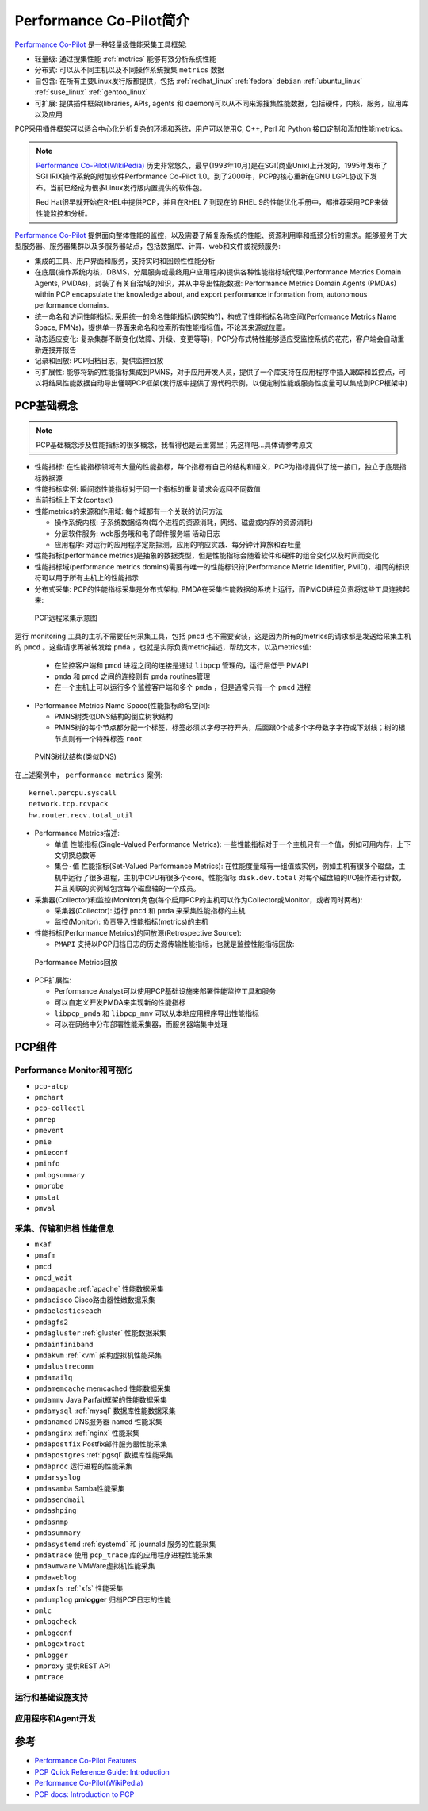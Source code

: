 .. _intro_pcp:

=========================
Performance Co-Pilot简介
=========================

`Performance Co-Pilot <https://pcp.io/>`_ 是一种轻量级性能采集工具框架:

- 轻量级: 通过搜集性能 :ref:`metrics` 能够有效分析系统性能
- 分布式: 可以从不同主机以及不同操作系统搜集 ``metrics`` 数据
- 自包含: 在所有主要Linux发行版都提供，包括 :ref:`redhat_linux` :ref:`fedora` ``debian`` :ref:`ubuntu_linux` :ref:`suse_linux` :ref:`gentoo_linux`
- 可扩展: 提供插件框架(libraries, APIs, agents 和 daemon)可以从不同来源搜集性能数据，包括硬件，内核，服务，应用库以及应用

PCP采用插件框架可以适合中心化分析复杂的环境和系统，用户可以使用C, C++, Perl 和 Python 接口定制和添加性能metrics。

.. note::

   `Performance Co-Pilot(WikiPedia) <https://en.wikipedia.org/wiki/Performance_Co-Pilot>`_ 历史非常悠久，最早(1993年10月)是在SGI(商业Unix)上开发的，1995年发布了SGI IRIX操作系统的附加软件Performance Co-Pilot 1.0。到了2000年，PCP的核心重新在GNU LGPL协议下发布。当前已经成为很多Linux发行版内置提供的软件包。

   Red Hat很早就开始在RHEL中提供PCP，并且在RHEL 7 到现在的 RHEL 9的性能优化手册中，都推荐采用PCP来做性能监控和分析。

`Performance Co-Pilot <https://pcp.io/>`_ 提供面向整体性能的监控，以及需要了解复杂系统的性能、资源利用率和瓶颈分析的需求。能够服务于大型服务器、服务器集群以及多服务器站点，包括数据库、计算、web和文件或视频服务:

- 集成的工具、用户界面和服务，支持实时和回顾性性能分析
- 在底层(操作系统内核，DBMS，分层服务或最终用户应用程序)提供各种性能指标域代理(Performance Metrics Domain Agents, PMDAs)，封装了有关自治域的知识，并从中导出性能数据: Performance Metrics Domain Agents (PMDAs) within PCP encapsulate the knowledge about, and export performance information from, autonomous performance domains.
- 统一命名和访问性能指标: 采用统一的命名性能指标(跨架构?)，构成了性能指标名称空间(Performance Metrics Name Space, PMNs)，提供单一界面来命名和检索所有性能指标值，不论其来源或位置。
- 动态适应变化: 复杂集群不断变化(故障、升级、变更等等)，PCP分布式特性能够适应受监控系统的花花，客户端会自动重新连接并报告
- 记录和回放: PCP归档日志，提供监控回放
- 可扩展性: 能够将新的性能指标集成到PMNS，对于应用开发人员，提供了一个库支持在应用程序中插入跟踪和监控点，可以将结果性能数据自动导出懂啊PCP框架(发行版中提供了源代码示例，以便定制性能或服务性度量可以集成到PCP框架中)

PCP基础概念
============

.. note::

   PCP基础概念涉及性能指标的很多概念，我看得也是云里雾里；先这样吧...具体请参考原文

- 性能指标: 在性能指标领域有大量的性能指标，每个指标有自己的结构和语义，PCP为指标提供了统一接口，独立于底层指标数据源
- 性能指标实例: 瞬间态性能指标对于同一个指标的重复请求会返回不同数值
- 当前指标上下文(context)
- 性能metrics的来源和作用域: 每个域都有一个关联的访问方法

  - 操作系统内核: 子系统数据结构(每个进程的资源消耗，网络、磁盘或内存的资源消耗)
  - 分层软件服务: web服务哦和电子邮件服务端 活动日志
  - 应用程序: 对运行的应用程序定期探测，应用的响应实践、每分钟计算旅和吞吐量

- 性能指标(performance metrics)是抽象的数据类型，但是性能指标会随着软件和硬件的组合变化以及时间而变化
- 性能指标域(performance metrics domins)需要有唯一的性能标识符(Performance Metric Identifier, PMID)，相同的标识符可以用于所有主机上的性能指示

- 分布式采集: PCP的性能指标采集是分布式架构, PMDA在采集性能数据的系统上运行，而PMCD进程负责将这些工具连接起来:

.. figure:: ../../_static/performance/pcp/pcp_remote-collector.svg

   PCP远程采集示意图

运行 monitoring 工具的主机不需要任何采集工具，包括 ``pmcd`` 也不需要安装，这是因为所有的metrics的请求都是发送给采集主机的 ``pmcd`` 。这些请求再被转发给 ``pmda`` ，也就是实际负责metric描述，帮助文本，以及metrics值:

  - 在监控客户端和 ``pmcd`` 进程之间的连接是通过 ``libpcp`` 管理的，运行层低于 PMAPI
  - ``pmda`` 和 ``pmcd`` 之间的连接则有 ``pmda`` routines管理
  - 在一个主机上可以运行多个监控客户端和多个 ``pmda`` ，但是通常只有一个 ``pmcd`` 进程

- Performance Metrics Name Space(性能指标命名空间):

  - PMNS树类似DNS结构的倒立树状结构
  - PMNS树的每个节点都分配一个标签，标签必须以字母字符开头，后面跟0个或多个字母数字字符或下划线；树的根节点则有一个特殊标签 ``root``

.. figure:: ../../_static/performance/pcp/pmns-small.svg

   PMNS树状结构(类似DNS)

在上述案例中， ``performance metrics`` 案例::

   kernel.percpu.syscall
   network.tcp.rcvpack
   hw.router.recv.total_util

- Performance Metrics描述:

  - ``单值`` 性能指标(Single-Valued Performance Metrics): 一些性能指标对于一个主机只有一个值，例如可用内存，上下文切换总数等
  - ``集合-值`` 性能指标(Set-Valued Performance Metrics): 在性能度量域有一组值或实例，例如主机有很多个磁盘，主机中运行了很多进程，主机中CPU有很多个core。性能指标 ``disk.dev.total`` 对每个磁盘轴的I/O操作进行计数，并且关联的实例域包含每个磁盘轴的一个成员。

- 采集器(Collector)和监控(Monitor)角色(每个启用PCP的主机可以作为Collector或Monitor，或者同时两者):

  - 采集器(Collector): 运行 ``pmcd`` 和 ``pmda`` 来采集性能指标的主机
  - 监控(Monitor): 负责导入性能指标(metrics)的主机

- 性能指标(Performance Metrics)的回放源(Retrospective Source):

  - ``PMAPI`` 支持以PCP归档日志的历史源传输性能指标，也就是监控性能指标回放:

.. figure:: ../../_static/performance/pcp/retrospective-architecture.svg

   Performance Metrics回放

- PCP扩展性:

  - Performance Analyst可以使用PCP基础设施来部署性能监控工具和服务
  - 可以自定义开发PMDA来实现新的性能指标
  - ``libpcp_pmda`` 和 ``libpcp_mmv`` 可以从本地应用程序导出性能指标
  - 可以在网络中分布部署性能采集器，而服务器端集中处理

PCP组件
=========

Performance Monitor和可视化
-----------------------------

- ``pcp-atop``
- ``pmchart``
- ``pcp-collectl``
- ``pmrep``
- ``pmevent``
- ``pmie``
- ``pmieconf``
- ``pminfo``
- ``pmlogsummary``
- ``pmprobe``
- ``pmstat``
- ``pmval``

采集、传输和归档 性能信息
---------------------------

- ``mkaf``
- ``pmafm``
- ``pmcd``
- ``pmcd_wait``
- ``pmdaapache`` :ref:`apache` 性能数据采集
- ``pmdacisco`` Cisco路由器性嫩数据采集
- ``pmdaelasticseach``
- ``pmdagfs2``
- ``pmdagluster`` :ref:`gluster` 性能数据采集
- ``pmdainfiniband``
- ``pmdakvm`` :ref:`kvm` 架构虚拟机性能采集
- ``pmdalustrecomm``
- ``pmdamailq``
- ``pmdamemcache`` memcached 性能数据采集
- ``pmdammv`` Java Parfait框架的性能数据采集
- ``pmdamysql`` :ref:`mysql` 数据库性能数据采集
- ``pmdanamed`` DNS服务器 ``named`` 性能采集
- ``pmdanginx`` :ref:`nginx` 性能采集
- ``pmdapostfix`` Postfix邮件服务器性能采集
- ``pmdapostgres`` :ref:`pgsql` 数据库性能采集
- ``pmdaproc`` 运行进程的性能采集
- ``pmdarsyslog``
- ``pmdasamba`` Samba性能采集
- ``pmdasendmail``
- ``pmdashping``
- ``pmdasnmp``
- ``pmdasummary``
- ``pmdasystemd`` :ref:`systemd` 和 journald 服务的性能采集
- ``pmdatrace`` 使用 ``pcp_trace`` 库的应用程序进程性能采集
- ``pmdavmware`` VMWare虚拟机性能采集
- ``pmdaweblog``
- ``pmdaxfs`` :ref:`xfs` 性能采集
- ``pmdumplog`` **pmlogger** 归档PCP日志的性能
- ``pmlc`` 
- ``pmlogcheck``
- ``pmlogconf``
- ``pmlogextract``
- ``pmlogger``
- ``pmproxy`` 提供REST API
- ``pmtrace``

运行和基础设施支持
-------------------

应用程序和Agent开发
---------------------

参考
======

- `Performance Co-Pilot Features <https://pcp.io/features.html>`_
- `PCP Quick Reference Guide: Introduction <https://pcp.readthedocs.io/en/latest/QG/QuickReferenceGuide.html#introduction>`_
- `Performance Co-Pilot(WikiPedia) <https://en.wikipedia.org/wiki/Performance_Co-Pilot>`_
- `PCP docs: Introduction to PCP <https://pcp.readthedocs.io/en/5.2.4/UAG/IntroductionToPcp.html>`_
